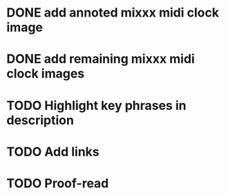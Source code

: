 :PROPERTIES:
:CATEGORY: alex-miller.co
:END:
* DONE add annoted mixxx midi clock image
CLOSED: [2025-04-15 Tue 19:31]
* DONE add remaining mixxx midi clock images
CLOSED: [2025-04-15 Tue 19:31]
* TODO Highlight key phrases in description
* TODO Add links
* TODO Proof-read
